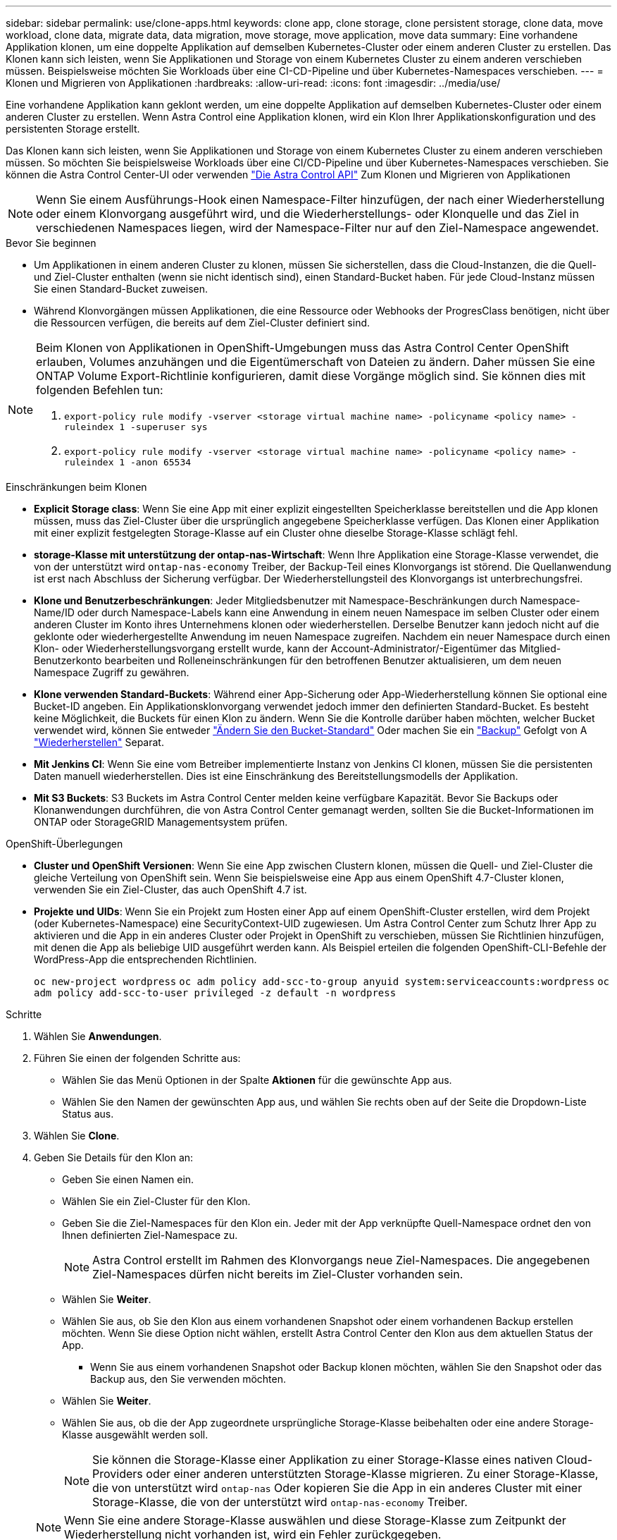 ---
sidebar: sidebar 
permalink: use/clone-apps.html 
keywords: clone app, clone storage, clone persistent storage, clone data, move workload, clone data, migrate data, data migration, move storage, move application, move data 
summary: Eine vorhandene Applikation klonen, um eine doppelte Applikation auf demselben Kubernetes-Cluster oder einem anderen Cluster zu erstellen. Das Klonen kann sich leisten, wenn Sie Applikationen und Storage von einem Kubernetes Cluster zu einem anderen verschieben müssen. Beispielsweise möchten Sie Workloads über eine CI-CD-Pipeline und über Kubernetes-Namespaces verschieben. 
---
= Klonen und Migrieren von Applikationen
:hardbreaks:
:allow-uri-read: 
:icons: font
:imagesdir: ../media/use/


[role="lead"]
Eine vorhandene Applikation kann geklont werden, um eine doppelte Applikation auf demselben Kubernetes-Cluster oder einem anderen Cluster zu erstellen. Wenn Astra Control eine Applikation klonen, wird ein Klon Ihrer Applikationskonfiguration und des persistenten Storage erstellt.

Das Klonen kann sich leisten, wenn Sie Applikationen und Storage von einem Kubernetes Cluster zu einem anderen verschieben müssen. So möchten Sie beispielsweise Workloads über eine CI/CD-Pipeline und über Kubernetes-Namespaces verschieben. Sie können die Astra Control Center-UI oder verwenden https://docs.netapp.com/us-en/astra-automation/index.html["Die Astra Control API"^] Zum Klonen und Migrieren von Applikationen


NOTE: Wenn Sie einem Ausführungs-Hook einen Namespace-Filter hinzufügen, der nach einer Wiederherstellung oder einem Klonvorgang ausgeführt wird, und die Wiederherstellungs- oder Klonquelle und das Ziel in verschiedenen Namespaces liegen, wird der Namespace-Filter nur auf den Ziel-Namespace angewendet.

.Bevor Sie beginnen
* Um Applikationen in einem anderen Cluster zu klonen, müssen Sie sicherstellen, dass die Cloud-Instanzen, die die Quell- und Ziel-Cluster enthalten (wenn sie nicht identisch sind), einen Standard-Bucket haben. Für jede Cloud-Instanz müssen Sie einen Standard-Bucket zuweisen.
* Während Klonvorgängen müssen Applikationen, die eine Ressource oder Webhooks der ProgresClass benötigen, nicht über die Ressourcen verfügen, die bereits auf dem Ziel-Cluster definiert sind.


[NOTE]
====
Beim Klonen von Applikationen in OpenShift-Umgebungen muss das Astra Control Center OpenShift erlauben, Volumes anzuhängen und die Eigentümerschaft von Dateien zu ändern. Daher müssen Sie eine ONTAP Volume Export-Richtlinie konfigurieren, damit diese Vorgänge möglich sind. Sie können dies mit folgenden Befehlen tun:

. `export-policy rule modify -vserver <storage virtual machine name> -policyname <policy name> -ruleindex 1 -superuser sys`
. `export-policy rule modify -vserver <storage virtual machine name> -policyname <policy name> -ruleindex 1 -anon 65534`


====
.Einschränkungen beim Klonen
* *Explicit Storage class*: Wenn Sie eine App mit einer explizit eingestellten Speicherklasse bereitstellen und die App klonen müssen, muss das Ziel-Cluster über die ursprünglich angegebene Speicherklasse verfügen. Das Klonen einer Applikation mit einer explizit festgelegten Storage-Klasse auf ein Cluster ohne dieselbe Storage-Klasse schlägt fehl.
* *storage-Klasse mit unterstützung der ontap-nas-Wirtschaft*: Wenn Ihre Applikation eine Storage-Klasse verwendet, die von der unterstützt wird `ontap-nas-economy` Treiber, der Backup-Teil eines Klonvorgangs ist störend. Die Quellanwendung ist erst nach Abschluss der Sicherung verfügbar. Der Wiederherstellungsteil des Klonvorgangs ist unterbrechungsfrei.
* *Klone und Benutzerbeschränkungen*: Jeder Mitgliedsbenutzer mit Namespace-Beschränkungen durch Namespace-Name/ID oder durch Namespace-Labels kann eine Anwendung in einem neuen Namespace im selben Cluster oder einem anderen Cluster im Konto ihres Unternehmens klonen oder wiederherstellen. Derselbe Benutzer kann jedoch nicht auf die geklonte oder wiederhergestellte Anwendung im neuen Namespace zugreifen. Nachdem ein neuer Namespace durch einen Klon- oder Wiederherstellungsvorgang erstellt wurde, kann der Account-Administrator/-Eigentümer das Mitglied-Benutzerkonto bearbeiten und Rolleneinschränkungen für den betroffenen Benutzer aktualisieren, um dem neuen Namespace Zugriff zu gewähren.
* *Klone verwenden Standard-Buckets*: Während einer App-Sicherung oder App-Wiederherstellung können Sie optional eine Bucket-ID angeben. Ein Applikationsklonvorgang verwendet jedoch immer den definierten Standard-Bucket. Es besteht keine Möglichkeit, die Buckets für einen Klon zu ändern. Wenn Sie die Kontrolle darüber haben möchten, welcher Bucket verwendet wird, können Sie entweder link:../use/manage-buckets.html#edit-a-bucket["Ändern Sie den Bucket-Standard"] Oder machen Sie ein link:../use/protect-apps.html#create-a-backup["Backup"] Gefolgt von A link:../use/restore-apps.html["Wiederherstellen"] Separat.
* *Mit Jenkins CI*: Wenn Sie eine vom Betreiber implementierte Instanz von Jenkins CI klonen, müssen Sie die persistenten Daten manuell wiederherstellen. Dies ist eine Einschränkung des Bereitstellungsmodells der Applikation.
* *Mit S3 Buckets*: S3 Buckets im Astra Control Center melden keine verfügbare Kapazität. Bevor Sie Backups oder Klonanwendungen durchführen, die von Astra Control Center gemanagt werden, sollten Sie die Bucket-Informationen im ONTAP oder StorageGRID Managementsystem prüfen.


.OpenShift-Überlegungen
* *Cluster und OpenShift Versionen*: Wenn Sie eine App zwischen Clustern klonen, müssen die Quell- und Ziel-Cluster die gleiche Verteilung von OpenShift sein. Wenn Sie beispielsweise eine App aus einem OpenShift 4.7-Cluster klonen, verwenden Sie ein Ziel-Cluster, das auch OpenShift 4.7 ist.
* *Projekte und UIDs*: Wenn Sie ein Projekt zum Hosten einer App auf einem OpenShift-Cluster erstellen, wird dem Projekt (oder Kubernetes-Namespace) eine SecurityContext-UID zugewiesen. Um Astra Control Center zum Schutz Ihrer App zu aktivieren und die App in ein anderes Cluster oder Projekt in OpenShift zu verschieben, müssen Sie Richtlinien hinzufügen, mit denen die App als beliebige UID ausgeführt werden kann. Als Beispiel erteilen die folgenden OpenShift-CLI-Befehle der WordPress-App die entsprechenden Richtlinien.
+
`oc new-project wordpress`
`oc adm policy add-scc-to-group anyuid system:serviceaccounts:wordpress`
`oc adm policy add-scc-to-user privileged -z default -n wordpress`



.Schritte
. Wählen Sie *Anwendungen*.
. Führen Sie einen der folgenden Schritte aus:
+
** Wählen Sie das Menü Optionen in der Spalte *Aktionen* für die gewünschte App aus.
** Wählen Sie den Namen der gewünschten App aus, und wählen Sie rechts oben auf der Seite die Dropdown-Liste Status aus.


. Wählen Sie *Clone*.
. Geben Sie Details für den Klon an:
+
** Geben Sie einen Namen ein.
** Wählen Sie ein Ziel-Cluster für den Klon.
** Geben Sie die Ziel-Namespaces für den Klon ein. Jeder mit der App verknüpfte Quell-Namespace ordnet den von Ihnen definierten Ziel-Namespace zu.
+

NOTE: Astra Control erstellt im Rahmen des Klonvorgangs neue Ziel-Namespaces. Die angegebenen Ziel-Namespaces dürfen nicht bereits im Ziel-Cluster vorhanden sein.

** Wählen Sie *Weiter*.
** Wählen Sie aus, ob Sie den Klon aus einem vorhandenen Snapshot oder einem vorhandenen Backup erstellen möchten. Wenn Sie diese Option nicht wählen, erstellt Astra Control Center den Klon aus dem aktuellen Status der App.
+
*** Wenn Sie aus einem vorhandenen Snapshot oder Backup klonen möchten, wählen Sie den Snapshot oder das Backup aus, den Sie verwenden möchten.


** Wählen Sie *Weiter*.
** Wählen Sie aus, ob die der App zugeordnete ursprüngliche Storage-Klasse beibehalten oder eine andere Storage-Klasse ausgewählt werden soll.
+

NOTE: Sie können die Storage-Klasse einer Applikation zu einer Storage-Klasse eines nativen Cloud-Providers oder einer anderen unterstützten Storage-Klasse migrieren.  Zu einer Storage-Klasse, die von unterstützt wird `ontap-nas` Oder kopieren Sie die App in ein anderes Cluster mit einer Storage-Klasse, die von der unterstützt wird `ontap-nas-economy` Treiber.

+

NOTE: Wenn Sie eine andere Storage-Klasse auswählen und diese Storage-Klasse zum Zeitpunkt der Wiederherstellung nicht vorhanden ist, wird ein Fehler zurückgegeben.



. Wählen Sie *Weiter*.
. Überprüfen Sie die Informationen über den Klon und wählen Sie *Clone*.


.Ergebnis
Astra Control klont die App basierend auf den von Ihnen angegebenen Informationen. Der Klonvorgang ist erfolgreich, wenn der neue Applikationsklon ausgeführt wird `Healthy` Geben Sie auf der Seite *Anwendungen* an.

Nachdem ein neuer Namespace durch einen Klon- oder Wiederherstellungsvorgang erstellt wurde, kann der Account-Administrator/-Eigentümer das Mitglied-Benutzerkonto bearbeiten und Rolleneinschränkungen für den betroffenen Benutzer aktualisieren, um dem neuen Namespace Zugriff zu gewähren.


NOTE: Nach einer Datensicherungsoperation (Klonen, Backup oder Wiederherstellung) und einer anschließenden Größenanpassung des persistenten Volumes beträgt die Verzögerung bis zu zwanzig Minuten, bevor die neue Volume-Größe in der UI angezeigt wird. Der Datensicherungsvorgang ist innerhalb von Minuten erfolgreich und Sie können mit der Management Software für das Storage-Backend die Änderung der Volume-Größe bestätigen.
